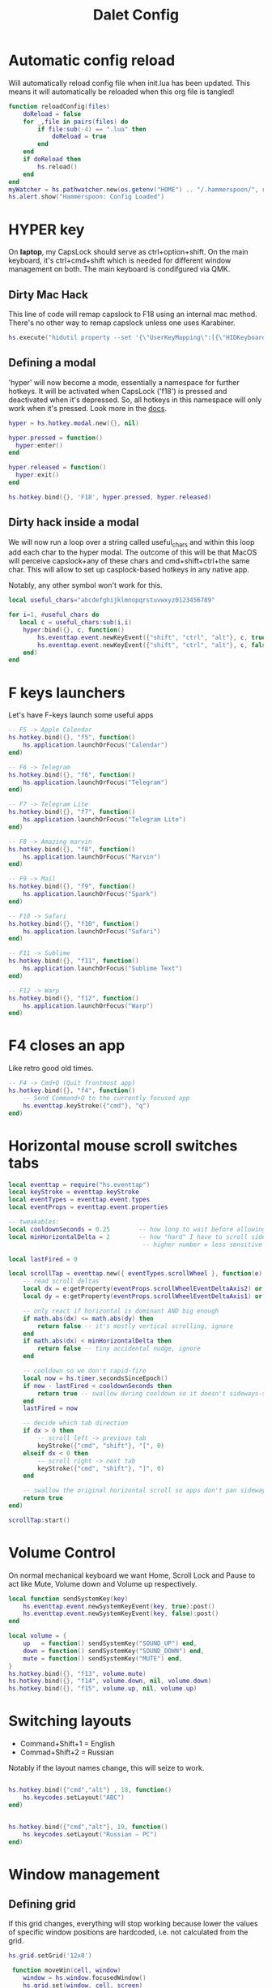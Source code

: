 #+title: Dalet Config
#+property: header-args:lua :tangle ./init.lua :mkdirp yes
#+STARTUP: overview

* Automatic config reload
Will automatically reload config file when init.lua has been updated. This means it will automatically be reloaded when this org file is tangled!

#+begin_src lua
function reloadConfig(files)
    doReload = false
    for _,file in pairs(files) do
        if file:sub(-4) == ".lua" then
            doReload = true
        end
    end
    if doReload then
        hs.reload()
    end
end
myWatcher = hs.pathwatcher.new(os.getenv("HOME") .. "/.hammerspoon/", reloadConfig):start()
hs.alert.show("Hammerspoon: Config Loaded")

#+end_src

* HYPER key
On *laptop*, my CapsLock should serve as ctrl+option+shift. On the main keyboard, it's ctrl+cmd+shift which is needed for different window management on both. The main keyboard is condifgured via QMK.

** Dirty Mac Hack
This line of code will remap capslock to F18 using an internal mac method. There's no other way to remap capslock unless one uses Karabiner.

#+begin_src lua
hs.execute("hidutil property --set '{\"UserKeyMapping\":[{\"HIDKeyboardModifierMappingSrc\":0x700000039,\"HIDKeyboardModifierMappingDst\":0x70000006D}]}'")
#+end_src

** Defining a modal

'hyper' will now become a mode, essentially a namespace for further hotkeys. It will be activated when CapsLock ('f18') is pressed and deactivated when it's depressed. So, all hotkeys in this namespace will only work when it's pressed. Look more in the [[https://www.hammerspoon.org/docs/hs.hotkey.modal.html][docs]].

#+begin_src lua
hyper = hs.hotkey.modal.new({}, nil)

hyper.pressed = function()
  hyper:enter()
end

hyper.released = function()
  hyper:exit()
end

hs.hotkey.bind({}, 'F18', hyper.pressed, hyper.released)
#+end_src

** Dirty hack inside a modal
We will now run a loop over a string called useful_chars and within this loop add each char to the hyper modal. The outcome of this will be that MacOS will perceive capslock+any of these chars and cmd+shift+ctrl+the same char. This will allow to set up casplock-based hotkeys in any native app.

Notably, any other symbol won't work for this.

#+begin_src lua
local useful_chars="abcdefghijklmnopqrstuvwxyz0123456789"

for i=1, #useful_chars do
   local c = useful_chars:sub(i,i)
    hyper:bind({}, c, function()
        hs.eventtap.event.newKeyEvent({"shift", "ctrl", "alt"}, c, true):post()
        hs.eventtap.event.newKeyEvent({"shift", "ctrl", "alt"}, c, false):post()
    end)
end
#+end_src

* F keys launchers
Let's have F-keys launch some useful apps

#+begin_src lua
-- F5 -> Apple Calendar
hs.hotkey.bind({}, "f5", function()
    hs.application.launchOrFocus("Calendar")
end)

-- F6 -> Telegram
hs.hotkey.bind({}, "f6", function()
    hs.application.launchOrFocus("Telegram")
end)

-- F7 -> Telegram Lite
hs.hotkey.bind({}, "f7", function()
    hs.application.launchOrFocus("Telegram Lite")
end)

-- F8 -> Amazing marvin
hs.hotkey.bind({}, "f8", function()
    hs.application.launchOrFocus("Marvin")
end)

-- F9 -> Mail
hs.hotkey.bind({}, "f9", function()
    hs.application.launchOrFocus("Spark")
end)

-- F10 -> Safari
hs.hotkey.bind({}, "f10", function()
    hs.application.launchOrFocus("Safari")
end)

-- F11 -> Sublime
hs.hotkey.bind({}, "f11", function()
    hs.application.launchOrFocus("Sublime Text")
end)

-- F12 -> Warp
hs.hotkey.bind({}, "f12", function()
    hs.application.launchOrFocus("Warp")
end)
#+end_src

* F4 closes an app
Like retro good old times.
#+begin_src lua
-- F4 -> Cmd+Q (Quit frontmost app)
hs.hotkey.bind({}, "f4", function()
    -- Send Command+Q to the currently focused app
    hs.eventtap.keyStroke({"cmd"}, "q")
end)
#+end_src    


* Horizontal mouse scroll switches tabs
    
#+begin_src lua
local eventtap = require("hs.eventtap")
local keyStroke = eventtap.keyStroke
local eventTypes = eventtap.event.types
local eventProps = eventtap.event.properties

-- tweakables:
local cooldownSeconds = 0.25        -- how long to wait before allowing next tab switch
local minHorizontalDelta = 2        -- how "hard" I have to scroll sideways
                                     -- higher number = less sensitive

local lastFired = 0

local scrollTap = eventtap.new({ eventTypes.scrollWheel }, function(e)
    -- read scroll deltas
    local dx = e:getProperty(eventProps.scrollWheelEventDeltaAxis2) or 0 -- horizontal
    local dy = e:getProperty(eventProps.scrollWheelEventDeltaAxis1) or 0 -- vertical

    -- only react if horizontal is dominant AND big enough
    if math.abs(dx) <= math.abs(dy) then
        return false -- it's mostly vertical scrolling, ignore
    end
    if math.abs(dx) < minHorizontalDelta then
        return false -- tiny accidental nudge, ignore
    end

    -- cooldown so we don't rapid-fire
    local now = hs.timer.secondsSinceEpoch()
    if now - lastFired < cooldownSeconds then
        return true -- swallow during cooldown so it doesn't sideways-scroll either
    end
    lastFired = now

    -- decide which tab direction
    if dx > 0 then
        -- scroll left -> previous tab
        keyStroke({"cmd", "shift"}, "[", 0)
    elseif dx < 0 then
        -- scroll right -> next tab
        keyStroke({"cmd", "shift"}, "]", 0)
    end

    -- swallow the original horizontal scroll so apps don't pan sideways
    return true
end)

scrollTap:start()
#+end_src   



* Volume Control
On normal mechanical keyboard we want Home, Scroll Lock and Pause to act like Mute, Volume down and Volume up respectively.
#+begin_src lua
local function sendSystemKey(key)
    hs.eventtap.event.newSystemKeyEvent(key, true):post()
    hs.eventtap.event.newSystemKeyEvent(key, false):post()
end

local volume = {
    up   = function() sendSystemKey("SOUND_UP") end,
    down = function() sendSystemKey("SOUND_DOWN") end,
    mute = function() sendSystemKey("MUTE") end,
}
hs.hotkey.bind({}, "f13", volume.mute)
hs.hotkey.bind({}, "f14", volume.down, nil, volume.down)
hs.hotkey.bind({}, "f15", volume.up, nil, volume.up)
#+end_src

* Switching layouts

- Command+Shift+1 = English
- Commad+Shift+2 = Russian

Notably if the layout names change, this will seize to work.

#+begin_src lua

hs.hotkey.bind({"cmd","alt"} , 18, function()
    hs.keycodes.setLayout("ABC")
end)


hs.hotkey.bind({"cmd","alt"}, 19, function()
    hs.keycodes.setLayout("Russian – PC")
end)
#+end_src


* Window management

** Defining grid

If this grid changes, everything will stop working because lower the values of specific window positions are hardcoded, i.e. not calculated from the grid.

#+begin_src lua
hs.grid.setGrid('12x8')

 function moveWin(cell, window)
    window = hs.window.focusedWindow()
    hs.grid.set(window, cell, screen)
end
#+end_src

** Maximizing shortcut
Actually, two: for laptop and for main keyboard.

#+begin_src lua
hs.hotkey.bind({"ctrl", "shift", "cmd"}, "w", function() hs.grid.maximizeWindow() end)
hs.hotkey.bind({"ctrl", "shift", "alt"}, "w", function() hs.grid.maximizeWindow() end)
#+end_src

** Laptop

*** Halves
#+begin_src lua

laptop_left_half={
x = 0,
y = 0,
w = 6,
h = 8
}

laptop_right_half={
x = 6,
y = 0,
w = 6,
h = 8
}

hs.hotkey.bind({"ctrl", "shift", "alt"}, "a", function() moveWin(laptop_left_half) end)
hs.hotkey.bind({"ctrl", "shift", "alt"}, "d", function() moveWin(laptop_right_half) end)

#+end_src

*** Center
#+begin_src lua
laptop_center={
x = 2,
y = 1,
w = 9,
h = 6
}

hs.hotkey.bind({"ctrl", "shift", "alt"}, "s", function() moveWin(laptop_center) end)

#+end_src


*** Messengers
#+begin_src lua
laptop_messenger_top={
x = 0,
y = 0,
w = 2,
h = 4
}

laptop_messenger_bottom={
x = 0,
y = 4,
w = 2,
h = 4
}

hs.hotkey.bind({"ctrl", "shift", "alt"}, "q", function() moveWin(laptop_messenger_top) end)
hs.hotkey.bind({"ctrl", "shift", "alt"}, "z", function() moveWin(laptop_messenger_bottom) end)
#+end_src


** Desktop
*** Messengers
#+begin_src lua
desktop_messenger_top={
x = 0,
y = 0,
w = 2,
h = 4
}

desktop_messenger_bottom={
x = 0,
y = 4,
w = 2,
h = 4
}


hs.hotkey.bind({"ctrl", "shift", "cmd"}, "q", function() moveWin(desktop_messenger_top) end)
hs.hotkey.bind({"ctrl", "shift", "cmd"}, "z", function() moveWin(desktop_messenger_bottom) end)
#+end_src

*** Tops
    #+begin_src lua
        desktop_top={
        x = 2,
        y = 0,
        w = 8,
        h = 1
        }

        desktop_bottom={
        x = 2,
        y = 7,
        w = 8,
        h = 1
        }
        hs.hotkey.bind({"ctrl", "shift", "cmd"}, "1", function() moveWin(desktop_top) end)
        hs.hotkey.bind({"ctrl", "shift", "cmd"}, "2", function() moveWin(desktop_bottom) end)

    #+end_src
*** Centers
#+begin_src lua

desktop_center_left={
x = 2,
y = 1,
w = 4,
h = 6
}

desktop_center_right={
x = 6,
y = 1,
w = 4,
h = 6
}

desktop_center_center={
x = 3,
y = 2,
w = 6,
h = 4
}

hs.hotkey.bind({"ctrl", "shift", "cmd"}, "a", function() moveWin(desktop_center_left) end)
hs.hotkey.bind({"ctrl", "shift", "cmd"}, "d", function() moveWin(desktop_center_right) end)
hs.hotkey.bind({"ctrl", "shift", "cmd"}, "s", function() moveWin(desktop_center_center) end)

#+end_src

*** File managers
#+begin_src lua
desktop_manager_top={
x = 10,
y = 0,
w = 2,
h = 4
}

desktop_manager_bottom={
x = 10,
y = 4,
w = 2,
h = 4
}


hs.hotkey.bind({"ctrl", "shift", "cmd"}, "e", function() moveWin(desktop_manager_top) end)
hs.hotkey.bind({"ctrl", "shift", "cmd"}, "x", function() moveWin(desktop_manager_bottom) end)
#+end_src

*** Keynote
#+begin_src lua
desktop_keynote={
x = 2,
y = 0,
w = 8,
h = 8
}


hs.hotkey.bind({"ctrl", "shift", "cmd"}, "k", function() moveWin(desktop_keynote) end)
#+end_src

*** Vertical text editor
#+begin_src lua
desktop_vertical={
x = 4,
y = 1,
w = 4,
h = 6
}


hs.hotkey.bind({"ctrl", "shift", "cmd"}, "v", function() moveWin(desktop_vertical) end)
#+end_src

* Hiding application
...instead of minimizng it.

#+begin_src lua
hs.hotkey.bind({"cmd"}, "M", function()
  local currentapp=hs.application.frontmostApplication()
  currentapp:hide()
end)
#+end_src

* Close all apps fia cmd+F4
#+begin_src lua
local function quitAllNormalApps()
    local running = hs.application.runningApplications()

    for _, app in ipairs(running) do
        local name = app:name() or ""

        -- protect core stuff
        if name ~= "Hammerspoon" and name ~= "Finder" then
            -- treat "normal app" as: it currently has at least one normal window
            local wins = app:allWindows() or {}

            if #wins > 0 then
                -- request a normal quit (not force kill -9)
                app:kill()
            end
        end
    end
end

-- Bind Cmd+F4 to quit everything
hs.hotkey.bind({"cmd"}, "f4", quitAllNormalApps)
#+end_src

* Launch and position both messengers via cmd+f6
#+begin_src lua
-- helper to move a window to a given grid cell on its current screen
function placeWindowInCell(cell, win)
    win = win or hs.window.frontmostWindow()
    if not win then return end

    local scr = win:screen()
    hs.grid.set(win, cell, scr)
end

-- grid cells for messenger layout
local desktop_messenger_top = { x = 0, y = 0, w = 2, h = 4 }
local desktop_messenger_bottom = { x = 0, y = 4, w = 2, h = 4 }

-- launch/focus an app, wait for its main window to exist, then position it
local function positionApp(appName, cell)
    -- launch if needed / focus if already running
    hs.application.launchOrFocus(appName)

    local tries = 0
    local pollTimer = nil

    pollTimer = hs.timer.doEvery(0.2, function()
        tries = tries + 1

        local app = hs.appfinder.appFromName(appName)
        if app then
            local win = app:mainWindow()

            if win then
                win:unminimize()
                win:raise()
                placeWindowInCell(cell, win)

                pollTimer:stop()
                pollTimer = nil
                return
            end
        end

        -- give up after ~10 seconds (50 * 0.2s)
        if tries > 50 then
            pollTimer:stop()
            pollTimer = nil
        end
    end)
end

-- main combo action: place Telegram + Telegram Lite
local function arrangeMessengers()
    positionApp("Telegram",      desktop_messenger_top)
    positionApp("Telegram Lite", desktop_messenger_bottom)
end

-- hotkeys
hs.hotkey.bind({"cmd"}, "f6", arrangeMessengers)

hs.hotkey.bind({"ctrl", "shift", "cmd"}, "q", function()
    placeWindowInCell(desktop_messenger_top)
end)

hs.hotkey.bind({"ctrl", "shift", "cmd"}, "z", function()
    placeWindowInCell(desktop_messenger_bottom)
end)

#+end_src

* Middle mouth scrolling (disabled)

-- id of mouse wheel button
local mouseScrollButtonId = 2

-- scroll speed and direction config
local scrollSpeedMultiplier = 0.1
local scrollSpeedSquareAcceleration = true
local reverseVerticalScrollDirection = true
local mouseScrollTimerDelay = 0.01

-- circle config
local mouseScrollCircleRad = 10
local mouseScrollCircleDeadZone = 5

------------------------------------------------------------------------------------------

local mouseScrollCircle = nil
local mouseScrollTimer = nil
local mouseScrollStartPos = 0
local mouseScrollDragPosX = nil
local mouseScrollDragPosY = nil

overrideScrollMouseDown = hs.eventtap.new({ hs.eventtap.event.types.otherMouseDown }, function(e)
    -- uncomment line below to see the ID of pressed button
    --print(e:getProperty(hs.eventtap.event.properties['mouseEventButtonNumber']))

    if e:getProperty(hs.eventtap.event.properties['mouseEventButtonNumber']) == mouseScrollButtonId then
        -- remove circle if exists
        if mouseScrollCircle then
            mouseScrollCircle:delete()
            mouseScrollCircle = nil
        end

        -- stop timer if running
        if mouseScrollTimer then
            mouseScrollTimer:stop()
            mouseScrollTimer = nil
        end

        -- save mouse coordinates
        mouseScrollStartPos = hs.mouse.getAbsolutePosition()
        mouseScrollDragPosX = mouseScrollStartPos.x
        mouseScrollDragPosY = mouseScrollStartPos.y

        -- start scroll timer
        mouseScrollTimer = hs.timer.doAfter(mouseScrollTimerDelay, mouseScrollTimerFunction)

        -- don't send scroll button down event
        return true
    end
end)

overrideScrollMouseUp = hs.eventtap.new({ hs.eventtap.event.types.otherMouseUp }, function(e)
    if e:getProperty(hs.eventtap.event.properties['mouseEventButtonNumber']) == mouseScrollButtonId then
        -- send original button up event if released within 'mouseScrollCircleDeadZone' pixels of original position and scroll circle doesn't exist
        mouseScrollPos = hs.mouse.getAbsolutePosition()
        xDiff = math.abs(mouseScrollPos.x - mouseScrollStartPos.x)
        yDiff = math.abs(mouseScrollPos.y - mouseScrollStartPos.y)
        if (xDiff < mouseScrollCircleDeadZone and yDiff < mouseScrollCircleDeadZone) and not mouseScrollCircle then
            -- disable scroll mouse override
            overrideScrollMouseDown:stop()
            overrideScrollMouseUp:stop()

            -- send scroll mouse click
            hs.eventtap.otherClick(e:location(), mouseScrollButtonId)

            -- re-enable scroll mouse override
            overrideScrollMouseDown:start()
            overrideScrollMouseUp:start()
        end

        -- remove circle if exists
        if mouseScrollCircle then
            mouseScrollCircle:delete()
            mouseScrollCircle = nil
        end

        -- stop timer if running
        if mouseScrollTimer then
            mouseScrollTimer:stop()
            mouseScrollTimer = nil
        end

        -- don't send scroll button up event
        return true
    end
end)

overrideScrollMouseDrag = hs.eventtap.new({ hs.eventtap.event.types.otherMouseDragged }, function(e)
    -- sanity check
    if mouseScrollDragPosX == nil or mouseScrollDragPosY == nil then
        return true
    end

    -- update mouse coordinates
    mouseScrollDragPosX = mouseScrollDragPosX + e:getProperty(hs.eventtap.event.properties['mouseEventDeltaX'])
    mouseScrollDragPosY = mouseScrollDragPosY + e:getProperty(hs.eventtap.event.properties['mouseEventDeltaY'])

    -- don't send scroll button drag event
    return true
end)

function mouseScrollTimerFunction()
    -- sanity check
    if mouseScrollDragPosX ~= nil and mouseScrollDragPosY ~= nil then
        -- get cursor position difference from original click
        xDiff = math.abs(mouseScrollDragPosX - mouseScrollStartPos.x)
        yDiff = math.abs(mouseScrollDragPosY - mouseScrollStartPos.y)

        -- draw circle if not yet drawn and cursor moved more than 'mouseScrollCircleDeadZone' pixels
        if mouseScrollCircle == nil and (xDiff > mouseScrollCircleDeadZone or yDiff > mouseScrollCircleDeadZone) then
            mouseScrollCircle = hs.drawing.circle(hs.geometry.rect(mouseScrollStartPos.x - mouseScrollCircleRad, mouseScrollStartPos.y - mouseScrollCircleRad, mouseScrollCircleRad * 2, mouseScrollCircleRad * 2))
            mouseScrollCircle:setStrokeColor({["red"]=0.3, ["green"]=0.3, ["blue"]=0.3, ["alpha"]=1})
            mouseScrollCircle:setFill(false)
            mouseScrollCircle:setStrokeWidth(1)
            mouseScrollCircle:show()
        end

        -- send scroll event if cursor moved more than circle's radius
        if xDiff > mouseScrollCircleRad or yDiff > mouseScrollCircleRad then
            -- get real xDiff and yDiff
            deltaX = mouseScrollDragPosX - mouseScrollStartPos.x
            deltaY = mouseScrollDragPosY - mouseScrollStartPos.y

            -- use 'scrollSpeedMultiplier'
            deltaX = deltaX * scrollSpeedMultiplier
            deltaY = deltaY * scrollSpeedMultiplier

            -- square for better scroll acceleration
            if scrollSpeedSquareAcceleration then
                -- mod to keep negative values
                deltaXDirMod = 1
                deltaYDirMod = 1

                if deltaX < 0 then
                    deltaXDirMod = -1
                end
                if deltaY < 0 then
                    deltaYDirMod = -1
                end

                deltaX = deltaX * deltaX * deltaXDirMod
                deltaY = deltaY * deltaY * deltaYDirMod
            end

            -- math.ceil / math.floor - scroll event accepts only integers
             deltaXRounding = math.ceil
             deltaYRounding = math.ceil

             if deltaX < 0 then
                 deltaXRounding = math.floor
             end
             if deltaY < 0 then
                 deltaYRounding = math.floor
             end

             deltaX = deltaXRounding(deltaX)
             deltaY = deltaYRounding(deltaY)

            -- reverse Y scroll if 'reverseVerticalScrollDirection' set to true
            if reverseVerticalScrollDirection then
                deltaY = deltaY * -1
            end

            -- send scroll event
            hs.eventtap.event.newScrollEvent({-deltaX, deltaY}, {}, 'pixel'):post()
        end
    end

    -- restart timer
    mouseScrollTimer = hs.timer.doAfter(mouseScrollTimerDelay, mouseScrollTimerFunction)
end

-- start override functions
overrideScrollMouseDown:start()
overrideScrollMouseUp:start()
overrideScrollMouseDrag:start()
